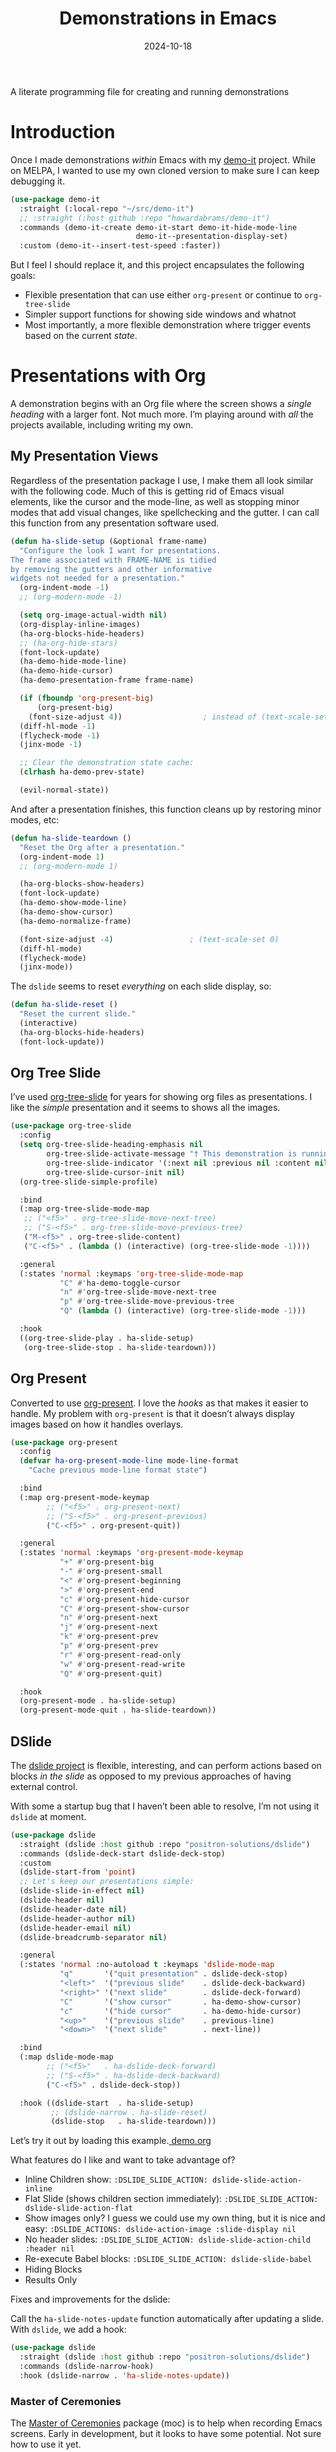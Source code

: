 #+TITLE:  Demonstrations in Emacs
#+AUTHOR: Howard X. Abrams
#+DATE:   2024-10-18
#+FILETAGS: emacs hamacs
#+LASTMOD: [2025-01-14 Tue]
#+STARTUP: showstars

A literate programming file for creating and running demonstrations

#+begin_src emacs-lisp :exports none
  ;;; ha-demos --- creating and running demonstrations -*- lexical-binding: t; -*-
  ;;
  ;; © 2024 Howard X. Abrams
  ;;   Licensed under a Creative Commons Attribution 4.0 International License.
  ;;   See http://creativecommons.org/licenses/by/4.0/
  ;;
  ;; Author: Howard X. Abrams <http://gitlab.com/howardabrams>
  ;; Maintainer: Howard X. Abrams
  ;; Created: October 18, 2024
  ;;
  ;; While obvious, GNU Emacs does not include this file or project.
  ;;
  ;;; Commentary:
  ;;
  ;;  This replaces my original demo-it project encapsulating the following goals:
  ;;
  ;;  - Flexible presentation that can use either `org-present' or
  ;;    continue to `org-tree-slide'
  ;;
  ;;  - Simpler support functions for showing side windows and whatnot
  ;;
  ;;  - Most importantly, a more flexible demonstration where trigger
  ;;    events based on the current state.
  ;;
  ;; *NB:* Do not edit this file. Instead, edit the original literate file at:
  ;;            ~/src/hamacs/ha-demos.org
  ;;       And tangle the file to recreate this one.
  ;;
  ;;; Code:
#+end_src

* Introduction
Once I made demonstrations /within/ Emacs with my [[https://github.com/howardabrams/demo-it][demo-it]] project. While on MELPA, I wanted to use my own cloned version to make sure I can keep debugging it.

#+begin_src emacs-lisp :tangle no
    (use-package demo-it
      :straight (:local-repo "~/src/demo-it")
      ;; :straight (:host github :repo "howardabrams/demo-it")
      :commands (demo-it-create demo-it-start demo-it-hide-mode-line
                                demo-it--presentation-display-set)
      :custom (demo-it--insert-test-speed :faster))
#+end_src

But I feel I should replace it, and this project encapsulates the following goals:

  - Flexible presentation that can use either =org-present= or continue to =org-tree-slide=
  - Simpler support functions for showing side windows and whatnot
  - Most importantly, a more flexible demonstration where trigger events based on the current /state/.

* Presentations with Org
A demonstration begins with an Org file where the screen shows a /single heading/ with a larger font. Not much more. I’m playing around with /all/ the projects available, including writing my own.
** My Presentation Views
Regardless of the presentation package I use, I make them all look similar with the following code. Much of this is getting rid of Emacs visual elements, like the cursor and the mode-line, as well as stopping minor modes that add visual changes, like spellchecking and the gutter. I can call this function from any presentation software used.

#+BEGIN_SRC emacs-lisp
  (defun ha-slide-setup (&optional frame-name)
    "Configure the look I want for presentations.
  The frame associated with FRAME-NAME is tidied
  by removing the gutters and other informative
  widgets not needed for a presentation."
    (org-indent-mode -1)
    ;; (org-modern-mode -1)

    (setq org-image-actual-width nil)
    (org-display-inline-images)
    (ha-org-blocks-hide-headers)
    ;; (ha-org-hide-stars)
    (font-lock-update)
    (ha-demo-hide-mode-line)
    (ha-demo-hide-cursor)
    (ha-demo-presentation-frame frame-name)

    (if (fboundp 'org-present-big)
        (org-present-big)
      (font-size-adjust 4))                  ; instead of (text-scale-set 4)
    (diff-hl-mode -1)
    (flycheck-mode -1)
    (jinx-mode -1)

    ;; Clear the demonstration state cache:
    (clrhash ha-demo-prev-state)

    (evil-normal-state))
#+END_SRC

And after a presentation finishes, this function cleans up by restoring minor modes, etc:

#+BEGIN_SRC emacs-lisp
  (defun ha-slide-teardown ()
    "Reset the Org after a presentation."
    (org-indent-mode 1)
    ;; (org-modern-mode 1)

    (ha-org-blocks-show-headers)
    (font-lock-update)
    (ha-demo-show-mode-line)
    (ha-demo-show-cursor)
    (ha-demo-normalize-frame)

    (font-size-adjust -4)                 ; (text-scale-set 0)
    (diff-hl-mode)
    (flycheck-mode)
    (jinx-mode))
#+END_SRC

The =dslide= seems to reset /everything/ on each slide display, so:

#+BEGIN_SRC emacs-lisp
  (defun ha-slide-reset ()
    "Reset the current slide."
    (interactive)
    (ha-org-blocks-hide-headers)
    (font-lock-update))
    #+END_SRC

** Org Tree Slide
I’ve used [[https://github.com/takaxp/org-tree-slide][org-tree-slide]] for years for showing org files as presentations. I like the /simple/ presentation and it seems to shows all the images.

#+BEGIN_SRC emacs-lisp :tangle no
  (use-package org-tree-slide
    :config
    (setq org-tree-slide-heading-emphasis nil
          org-tree-slide-activate-message "† This demonstration is running in Emacs"
          org-tree-slide-indicator '(:next nil :previous nil :content nil)
          org-tree-slide-cursor-init nil)
    (org-tree-slide-simple-profile)

    :bind
    (:map org-tree-slide-mode-map
     ;; ("<f5>" . org-tree-slide-move-next-tree)
     ;; ("S-<f5>" . org-tree-slide-move-previous-tree)
     ("M-<f5>" . org-tree-slide-content)
     ("C-<f5>" . (lambda () (interactive) (org-tree-slide-mode -1))))

    :general
    (:states 'normal :keymaps 'org-tree-slide-mode-map
             "C" #'ha-demo-toggle-cursor
             "n" #'org-tree-slide-move-next-tree
             "p" #'org-tree-slide-move-previous-tree
             "Q" (lambda () (interactive) (org-tree-slide-mode -1)))

    :hook
    ((org-tree-slide-play . ha-slide-setup)
     (org-tree-slide-stop . ha-slide-teardown)))
#+END_SRC
** Org Present
Converted to use [[https://github.com/rlister/org-present][org-present]]. I love the /hooks/ as that makes it easier to handle. My problem with =org-present= is that it doesn’t always display images based on how it handles overlays.

#+begin_src emacs-lisp
  (use-package org-present
    :config
    (defvar ha-org-present-mode-line mode-line-format
      "Cache previous mode-line format state")

    :bind
    (:map org-present-mode-keymap
          ;; ("<f5>" . org-present-next)
          ;; ("S-<f5>" . org-present-previous)
          ("C-<f5>" . org-present-quit))

    :general
    (:states 'normal :keymaps 'org-present-mode-keymap
             "+" #'org-present-big
             "-" #'org-present-small
             "<" #'org-present-beginning
             ">" #'org-present-end
             "c" #'org-present-hide-cursor
             "C" #'org-present-show-cursor
             "n" #'org-present-next
             "j" #'org-present-next
             "k" #'org-present-prev
             "p" #'org-present-prev
             "r" #'org-present-read-only
             "w" #'org-present-read-write
             "Q" #'org-present-quit)

    :hook
    (org-present-mode . ha-slide-setup)
    (org-present-mode-quit . ha-slide-teardown))
#+end_src
** DSlide
The [[https://github.com/positron-solutions/dslide][dslide project]] is flexible, interesting, and can perform actions based on blocks /in the slide/ as opposed to my previous approaches of having external control.

With some a startup bug that I haven’t been able to resolve, I’m not using it =dslide= at moment.

#+begin_src emacs-lisp :tangle no
  (use-package dslide
    :straight (dslide :host github :repo "positron-solutions/dslide")
    :commands (dslide-deck-start dslide-deck-stop)
    :custom
    (dslide-start-from 'point)
    ;; Let's keep our presentations simple:
    (dslide-slide-in-effect nil)
    (dslide-header nil)
    (dslide-header-date nil)
    (dslide-header-author nil)
    (dslide-header-email nil)
    (dslide-breadcrumb-separator nil)

    :general
    (:states 'normal :no-autoload t :keymaps 'dslide-mode-map
             "q"       '("quit presentation" . dslide-deck-stop)
             "<left>"  '("previous slide"    . dslide-deck-backward)
             "<right>" '("next slide"        . dslide-deck-forward)
             "C"       '("show cursor"       . ha-demo-show-cursor)
             "c"       '("hide cursor"       . ha-demo-hide-cursor)
             "<up>"    '("previous slide"    . previous-line)
             "<down>"  '("next slide"        . next-line))

    :bind
    (:map dslide-mode-map
          ;; ("<f5>"   . ha-dslide-deck-forward)
          ;; ("S-<f5>" . ha-dslide-deck-backward)
          ("C-<f5>" . dslide-deck-stop))

    :hook ((dslide-start  . ha-slide-setup)
           ;; (dslide-narrow . ha-slide-reset)
           (dslide-stop   . ha-slide-teardown)))
#+end_src

Let’s try it out by loading this example.[[file:~/.emacs.d/straight/repos/dslide/test/demo.org][ demo.org]]

What features do I like and want to take advantage of?
  - Inline Children show: =:DSLIDE_SLIDE_ACTION: dslide-slide-action-inline=
  - Flat Slide (shows children section immediately): =:DSLIDE_SLIDE_ACTION: dslide-slide-action-flat=
  - Show images only? I guess we could use my own thing, but it is nice and easy: =:DSLIDE_ACTIONS: dslide-action-image :slide-display nil=
  - No header slides: =:DSLIDE_SLIDE_ACTION: dslide-slide-action-child :header nil=
  - Re-execute Babel blocks: =:DSLIDE_SLIDE_ACTION: dslide-slide-babel=
  - Hiding Blocks
  - Results Only

Fixes and improvements for the dslide:

Call the =ha-slide-notes-update= function automatically after updating a slide. With =dslide=, we add a hook:

#+BEGIN_SRC emacs-lisp :tangle no
  (use-package dslide
    :straight (dslide :host github :repo "positron-solutions/dslide")
    :commands (dslide-narrow-hook)
    :hook (dslide-narrow . 'ha-slide-notes-update))
#+END_SRC

*** Master of Ceremonies
The [[https://github.com/positron-solutions/moc][Master of Ceremonies]] package (moc) is to help when recording Emacs screens. Early in development, but it looks to have some potential. Not sure how to use it yet.

#+BEGIN_SRC emacs-lisp :tangle no
  (use-package default-text-scale)

  (use-package moc
    :straight (:type git :host github
               :repo "positron-solutions/moc"))
#+END_SRC

Select text, and call =moc-focus= (call =moc-focus-quit= to stop). Highlight more text, and call =moc-focus-highlight= to brighten it, or =moc-focus-obscure= to hide it.

The =moc-screenshot= seems to only work on Linux.

An interesting approach for making presentations, that I’m not sure I will need.

*** TopSpace

The [[https://github.com/trevorpogue/topspace][topspace]] project can pad the top of a buffer, to make the first line in the center of the window. Helpful for presentations:

#+BEGIN_SRC emacs-lisp
  (use-package topspace
    :straight (:type git :host github :repo "trevorpogue/topspace"))
    #+END_SRC

*** Showing Something associated with a Headline
:PROPERTIES:
:DSLIDE_ACTIONS: dslide-action-babel
:END:

When I give a /demonstration/ (uising my [[New Demonstration]] project), I could, instead, use a custom =dslide= action.

But how would I get it to close? Maybe we use a combination of actions and my “demo” code for everything else?

*Note:* Code blocks with =exports= set to =none= are not displayed.

#+begin_src elisp :tangle no :exports none :results none :eval no
  (ha-demo-show-file "ha-org.org" :position 'right
                     :focus 'presentation :heading "Meetings"
                     :shift 0)
#+end_src

#+BEGIN_SRC emacs-lisp :tangle no :exports none :results none :eval no
  (ha-demo-highlight-buffer :buffer "ha-org.org"
                            :hi-lines "268-274")
#+END_SRC

#+begin_src elisp :tangle no :exports none :results none
  (delete-other-windows)
#+end_src

*** Bullet/Paragraph Highlighting
I would like to highlight a bullet point or a paragraph while talking.
To do this, add =:DSLIDE_ACTIONS: dslide-action-highlight-paragraphs= to the properties of a section.

#+begin_src elisp emacs-lisp :tangle no
  (use-package dslide
    :straight (:host github :repo "positron-solutions/dslide")
    :config
    (defclass dslide-action-highlight-paragraphs (dslide-action)
      ((overlays :initform nil))
      "Paint the paragraphs with the highlight color, one by one.")

    ;; In this case, the Default no-op `dslide-begin' works.
    ;; Default implementation of `dslide-end', plays forward to the end.

    ;; Remove any remaining overlays when calling final.
    (cl-defmethod dslide-final :after ((obj dslide-action-highlight-paragraphs))
      (mapc #'delete-overlay (oref obj overlays)))

    ;; Find the next paragraph and add an overlay if it exists
    (cl-defmethod dslide-forward ((obj dslide-action-highlight-paragraphs))
      ;; This line removes all overlays allowing us to highlight a new one.
      ;; Remove this if you want the paragraphs to _linger_.
      (mapc #'delete-overlay (oref obj overlays))
      (when-let ((paragraph (dslide-section-next obj 'paragraph)))
        (let* ((beg (org-element-property :begin paragraph))
               (end (org-element-property :end paragraph))
               (new-overlay (make-overlay beg end)))
          (overlay-put new-overlay 'face 'highlight)
          (push new-overlay (oref obj overlays))
          ;; Return non-nil indicates we made progress.  This also informs the
          ;; highlight when following the slides in the base buffer.
          beg)))

    (cl-defmethod dslide-backward ((obj dslide-action-highlight-paragraphs))
      (when-let* ((overlay (pop (oref obj overlays))))
        (delete-overlay overlay)
        ;; If there is a preceding overlay, move to its beginning else move to the
        ;; beginning of the heading.
        (if-let ((overlay (car (oref obj overlays))))
            (dslide-marker obj (overlay-start overlay))
          (dslide-marker obj (org-element-property :begin (dslide-heading obj)))))))
#+end_src
*** Custom Action Demo
:PROPERTIES:
:DSLIDE_ACTIONS: dslide-action-highlight-paragraphs
:END:
Phasellus at dui in ligula mollis ultricies.  Phasellus lacus.  Fusce commodo.  Nulla posuere.  Nunc rutrum turpis sed pede.  Pellentesque tristique imperdiet tortor.  Nullam libero mauris, consequat quis, varius et, dictum id, arcu.  Phasellus lacus.  Sed diam.  Nullam tristique diam non turpis.

  * Donec vitae dolor.
  * Fusce commodo.
  * Cum sociis natoque penatibus et magnis dis parturient montes, nascetur ridiculus mus.

Nunc porta vulputate tellus.  Lorem ipsum dolor sit amet, consectetuer adipiscing elit.  Donec posuere augue in quam.  Sed id ligula quis est convallis tempor.  Integer placerat tristique nisl.  Nunc rutrum turpis sed pede.  Nullam rutrum.  Sed id ligula quis est convallis tempor.
** My Presentation Notes View
A /full/ presentation requires my /notes/ on one frame, and the presentation on the other.

To use this, following:
  1. Select the Org mode presentation
  2. Run the function, =ha-slide-make-notes-frame=
  3. Reference the notes file associated with the presentation

The end result is two frames, where updating the presentation, updates the location of the other frame to match the same headline.

#+begin_src emacs-lisp
  (defvar ha-slide-notes-frame-name "Demonstration Notes"
    "The name of the frame that displays the presentation notes.")

  (defvar ha-slide-notes-frame nil
    "Frame containing the presentation notes.")

  (defvar ha-slide-notes-window nil
    "Window containing the presentation notes.")

  (defun ha-slide-make-notes-frame (filename &optional heading)
    "Display the notes, FILENAME, in a new frame.
  With HEADING, jump to that `org-mode' headline."
    (interactive "fNotes File: ")
    (let ((f (selected-frame)))
      (setq ha-slide-notes-frame
            (make-frame `((name . ,ha-slide-notes-frame-name))))
      (set-frame-position ha-slide-notes-frame 1310 0)
      (set-frame-size ha-slide-notes-frame 920 1420 t)

      ;; While I could call `find-file-other-frame', I want to make
      ;; sure I get the file loaded in the correct frame:
      (x-focus-frame ha-slide-notes-frame)
      (find-file filename)
      (goto-char (point-min))
      (when heading
        (re-search-forward (rx bol (one-or-more "*") (one-or-more space) (literal heading)))
        (recenter-top-bottom 0))

      (setq ha-slide-notes-window (selected-window))
      (delete-other-windows)

      ;; Highlight the original window containing the presentation:
      (x-focus-frame f)))
#+end_src

These interactive functions scroll the “notes” in the other window in another frame:

#+begin_src emacs-lisp
  (defun ha-slide-notes-scroll-up ()
    "Scroll the frame/window containing the notes, up."
    (interactive)
    (when ha-slide-notes-window
      (with-selected-window ha-slide-notes-window
        (scroll-up -10))))

  (defun ha-slide-notes-scroll-down ()
    "Scroll the frame/window containing the notes, down."
    (interactive)
    (when ha-slide-notes-window
      (with-selected-window ha-slide-notes-window
        (scroll-up 10))))

  (defun ha-slide-notes-update ()
    "Function to move the notes headline to current buffers.
  Assuming the buffer is showing an org-file, and have
  called `ha-slide-make-notes-frame', this function moves
  the point in that buffer to the same headline."
    (interactive)
    (when ha-slide-notes-window
      (let ((heading (thread-first
                       (org-get-heading t t t t)
                       (substring-no-properties))))
        (with-selected-window ha-slide-notes-window
          (goto-char (point-min))
          (re-search-forward (rx (literal heading)) nil t)
          (recenter-top-bottom 0)))))
#+end_src

** My Presentation Interface
#+BEGIN_SRC emacs-lisp
  (defvar ha-slide-presentation nil
    "The buffer name of the starting presentation.")

  (defun ha-slide-deck-start (&optional initial-heading)
    "Start (and remember) a dslide presentation."
    (interactive)
    (unless (eq major-mode 'org-mode)
      (call-interactively 'org-find-file))
    (setq ha-slide-presentation (buffer-name))
    (when initial-heading
      (imenu initial-heading))
    (cond
     ((fboundp #'dslide-deck-forward) (call-interactively 'dslide-deck-start))
     ((fboundp #'org-present-next) (call-interactively 'org-present))
     ((fboundp #'org-tree-slide-mode) (call-interactively 'org-tree-slide-mode))
     (t   (message "No presentation software was loaded."))))

  (defun ha-slide-deck-forward ()
    "Switch to current running presentation, and advance slide deck."
    (interactive)
    (when ha-slide-presentation
      (pop-to-buffer ha-slide-presentation))
    (setq ha-slide-presentation (buffer-name))

    ;; Which presentation software am I using?
    (cond
     ((fboundp #'dslide-deck-forward) (dslide-deck-forward))
     ((fboundp #'org-present-next) (org-present-next))
     ((fboundp #'org-tree-slide-move-next-tree) (org-tree-slide-move-next-tree))))

  (defun ha-slide-deck-backward ()
    "Switch to current running presentation, and reverse slide deck."
    (interactive)
    (when ha-slide-presentation
      (pop-to-buffer ha-slide-presentation))

    ;; Which presentation software am I using?
    (cond
     ((fboundp #'dslide-deck-forward) (dslide-deck-backward))
     ((fboundp #'org-present-previous) (org-present-previous))
     ((fboundp #'org-tree-slide-move-previous-tree) (org-tree-slide-move-previous-tree))))

  (set-face-attribute 'highlight nil :background 'unspecified :foreground "lightblue")

  (global-set-key (kbd "<f5>") 'ha-slide-deck-forward)
  (global-set-key (kbd "S-<f5>") 'ha-slide-deck-backward)
#+END_SRC

* New Demonstration
Instead of executing a sequence of demonstration steps, demonstrations key on “state”, that is, the active buffer or major-mode, or the heading of an Org file, etc. I described the [[https://howardism.org/Technical/Emacs/demonstrations-part-two.html][guts of writing this code]], but we bind a key to calling =ha-demo-step= with a list of /state matchers/ to functions to call when matched. For instance:

#+BEGIN_SRC emacs-lisp :tangle no :eval no
  (define-ha-demo ha-simple-demo
                  (:heading "New Demonstration" :i 0) (message "Howdy")
                  (:heading "New Demonstration" :i 1) (message "Hi there"))

  (global-set-key (kbd "<f6>") 'ha-simple-demo)
#+END_SRC

To make the contents of the expression easier to write, the =define-ha-demo= as a macro. Otherwise we write a complicated =cond= with lots of duplicated calls to =ha-demo-state-match= (defined later). This macro creates a function, so the first parameter is the name of the function:

#+BEGIN_SRC emacs-lisp
  (defmacro define-ha-demo (demo-name &rest forms)
    "Create a demonstration sequence from FORMS as DEMO-NAME function.

  Call DEMO-NAME (as an interactive function), executes a function
  based matching list of states at point. Where FORMS is an even
  number of _matcher_ and _function_ to call.

  Probably best to explain this in an example:

    \(define-demo demo1
     \(:buffer \"demonstrations.py\")    \(message \"In a buffer\"\)
     \(:mode 'dired-mode\)              \(message \"In a dired\"\)
     \(:heading \"Raven Civilizations\"\) \(message \"In an org file\"\)\)

  Calling `(demo1)' displays a message based on position of the
  point in a particular buffer or place in a heading in an Org file.

  You can use the `:i' to specify different forms to call when
  the trigger matches the first time, versus the second time, etc.

  \(define-demo demo2
   \(:buffer \"demonstrations.org\" :i 0\) \(message \"First time\"\)
   \(:buffer \"demonstrations.org\" :i 1\) \(message \"Second time\"\)\)"
    `(defun ,demo-name ()
       (interactive)
       (let ((state (list :buffer (buffer-name)
                          :mode major-mode
                          :heading (when (eq major-mode 'org-mode)
                                  (org-get-heading)))))
         (cond
          ,@(seq-map (lambda (tf-pair)
                       (seq-let (trigger func) tf-pair
                         (list
                          `(ha-demo-state-match ',trigger state)
                          func)))
                     (seq-partition forms 2))
          (t (ha-slide-deck-forward))))))
#+END_SRC

The matching function, =ha-demo-state-match= looks in a cache, the =demo-prev-state= hash table, for the number of times we have triggered that state, and /add/ that value into a new state variable we use to match, =:itful-state= (yeah, naming is hard).

*Note:* If we match, we want to return non-nil, and update this new incremented value back in our cache:

#+BEGIN_SRC emacs-lisp
  (defun ha-demo-state-match (triggers state)
    "Return non-nil if STATE has all TRIGGERS.
  The state also includes the number of times the triggers
  matched during previous calls. We do this by keeping track
  of the number of successful calls, and incrementing
  the iteration... if this function returns non-nil."

    ;; If the first element is either parameter is NOT a list,
    ;; we group it into a list of tuples:
    (when (not (listp (car triggers)))
      (setq triggers (seq-partition triggers 2)))
    (when (not (listp (car state)))
      (setq state (seq-partition state 2)))

    (let* ((iteration    (gethash state ha-demo-prev-state 0))
           (itful-state  (cons `(:i ,iteration) state)))
      (when (ha-demo-match triggers itful-state)
        (puthash state (1+ iteration) ha-demo-prev-state))))
#+END_SRC

Notice the two =when= expressions for using =seq-partition= for converting a /property-style/ list like =(:a 1 :b 2 :c 3)= into an more standard /associative/ list, like =((:a 1) (:b 2) (:c 3))=.

Let’s test:

#+BEGIN_SRC emacs-lisp :tangle no
  (ert-deftest ha-demo-state-match-test ()
    ;; Not specifying a state should always work:
    (should (ha-demo-state-match
             '(:a 1)      '((:a 1) (:b 2) (:c 4))))
    (should (ha-demo-state-match
             '(:a 1)      '((:a 1) (:b 2) (:c 4))))

    ;; Reset number of iterations of possible states:
    (clrhash ha-demo-prev-state)

    ;; With a clear hash, we should match on the
    ;; first (0) iteration:
    (should (ha-demo-state-match
             '(:a 1 :i 0) '((:a 1) (:b 3) (:c 4))))
    ;; Which should then match the next state:
    (should (ha-demo-state-match
             '(:a 1 :i 1) '((:a 1) (:b 3) (:c 4))))
    ;; But should not match any other state:
    (should (not (ha-demo-state-match
                  '(:a 1 :i 5) '((:a 1) (:b 2) (:c 3))))))
#+END_SRC

But can I check if I have triggered a state once before? Let’s keep track of the /states/ that have returned true before, in a hash table where the key is the /state/ (a list of =:buffer=, =:mode=, =:heading=, etc.) and the /value/ is the number of times triggered at that state:

#+BEGIN_SRC emacs-lisp
  (defvar ha-demo-prev-state (make-hash-table :test 'equal)
    "Matched states in keys, and store number of matches as values.")
#+END_SRC

Now, we have a new match function takes the /state/ and /triggers/, where the trigger could include an /iteration/, =:i= that limits a match. For instance:

  - =(:buffer "foobar.txt" :i 0)= :: triggers the first time we call this function in this buffer.
  - =(:buffer "foobar.txt" :i 1)= :: triggers the second time we call this function in this buffer.

If the =triggers= doesn’t contain an =:i=, it matches every time when meeting the other conditions.

Let’s create a function that could accept a list of /triggering keys/, and then compare that with another list representing the “current state” of the point, including the buffer, the mode, or the heading in an Org file. In this case, the magic happens by calling =seq-difference=:

#+BEGIN_SRC emacs-lisp
  (defun ha-demo-match (triggers state)
    "Return t if all elements of TRIGGERS are in STATE.
  Where TRIGGERS and STATE are lists of key/value tuple
  pairs, e.g. `((:a 1) (:b 2))'."
    ;; If difference returns anything, we've failed:
    (not (seq-difference triggers state)))
#+END_SRC

* Demonstration Support
What sort of functions will I often be doing?

** Hiding Blocks
When showing a presentation, I never want the =#+business= to lines to completely disappear. First attempt turned the foreground color to the background color, but that still leaves a blank, but occupied line. Using the invisible overlays removes them completely:

#+BEGIN_SRC emacs-lisp
  (defun ha-org-blocks-hide-headers ()
    "Make the headers and other block metadata invisible.
  See `ha-org-blocks-show-headers' to return their appearance."
    (let ((pattern (rx bol (zero-or-more space)
                       (or ":" "#")
                       (zero-or-more any) eol)))
      (save-excursion
        (goto-char (point-min))
        (while (re-search-forward pattern nil t)
          (let* ((start (match-beginning 0)) (end (1+ (match-end 0)))
                 (ovlay (make-overlay start end)))
            (overlay-put ovlay 'invisible t))))))

  (defun ha-org-blocks-show-headers ()
    "Un-invisibilize the headers and other block metadata invisible.
  In other words, this undoes what `ha-org-blocks-hide-headers' did."
    (delete-all-overlays))
#+END_SRC

What about deleting the initial bullets in =org-indent-mode=:

#+BEGIN_SRC emacs-lisp
  (defun ha-org-hide-stars ()
    "Create overlay to hide all initial astericks in Org headlines."
    (let ((pattern (rx bol (one-or-more "*") (one-or-more space))))
      (save-excursion
        (goto-char (point-min))
        (while (re-search-forward pattern nil t)
          (let* ((start (match-beginning 0))
                 (end   (1+ (match-end 0)))
                 (ovlay (make-overlay start end)))
            (overlay-put ovlay 'invisible t))))))
#+END_SRC

** Hide and Show the Cursor
The typical presentation software has an issue for hiding the cursor when working with Evil mode, and since setting =cursor-type= to =nil= doesn’t work in a graphical display (where we typically run a presentation), the following functions turn on/off the displayed cursor.

#+BEGIN_SRC emacs-lisp
  (defvar ha-demo-cursor nil
    "List of cursor states stored during `ha-demo-hide-cursor'.
  Used to restore with `ha-demo-show-cursor'.")

  (defun ha-demo-hide-cursor ()
    "Hide the cursor for the current frame."
    (interactive)
    (unless ha-demo-cursor
      (setq ha-demo-cursor
            (list cursor-type
                  t ; (when (boundp 'evil-default-cursor) evil-default-cursor)
                  (when (boundp 'evil-emacs-state-cursor) evil-emacs-state-cursor)
                  (when (boundp 'evil-normal-state-cursor) evil-normal-state-cursor)
                  (default-value blink-cursor-mode)
                  (when (display-graphic-p)
                    (frame-parameter (selected-frame) 'cursor-type))))

      ;; Turn off the cursor blinking minor mode:
      (blink-cursor-mode -1)

      ;; Change the cursor types for normal and Evil states:
      (setq-local cursor-type nil)
      (when (boundp 'evil-default-cursor)
        (setq-local
         evil-default-cursor nil
         evil-emacs-state-cursor nil
         evil-normal-state-cursor nil))

      ;; And most importantly, turn off the cursor for the selected frame:
      (set-frame-parameter (selected-frame) 'cursor-type nil)))

  (defun ha-demo-show-cursor ()
    "Restore cursor properties turned off by `ha-demo-hide-cursor'."
    (interactive)
    (when ha-demo-cursor
      (setq cursor-type (car ha-demo-cursor))

      (when (boundp 'evil-default-cursor)
        (setq-local
         evil-default-cursor (nth 1 ha-demo-cursor)
         evil-emacs-state-cursor (nth 2 ha-demo-cursor)
         evil-normal-state-cursor (nth 3 ha-demo-cursor)))

      (when (nth 4 ha-demo-cursor) (blink-cursor-mode 1))

      (set-frame-parameter (selected-frame)
                           'cursor-type (nth 5 ha-demo-cursor))
      (setq ha-demo-cursor nil)))

  (defun ha-demo-toggle-cursor ()
    "Toggle cursor display from shown or hidden."
    (interactive)
    (if ha-demo-cursor
        (ha-demo-show-cursor)
      (ha-demo-hide-cursor)))
    #+END_SRC

** Hide and Show the Modeline
For Org file displayed as presentations as well as images, we probably don’t want the distraction associated with the modeline, but when we finish the presentation, let’s turn it back on …

#+BEGIN_SRC emacs-lisp
  (defvar ha-demo-mode-line nil)
  (make-variable-buffer-local 'ha-demo-mode-line)

  (defun ha-demo-hide-mode-line ()
    "Hide mode line for a particular buffer."
    (interactive)
    (when mode-line-format
      (setq ha-demo-mode-line mode-line-format)
      (setq mode-line-format nil)))

  (defun ha-demo-show-mode-line ()
    "Restore mode hidden with `ha-demo-hide-mode-line'."
    (interactive)
    (if ha-demo-mode-line
        (setq mode-line-format ha-demo-mode-line)))
#+END_SRC

** Presentation Frame Properties
Like the work I’m doing to the mode-line, can we make the frame cleaner for a presentation?

#+BEGIN_SRC emacs-lisp
  (defvar ha-demo-frame-state nil
    "Store frame properties during `ha-demo-presentation-frame'.
  Stored before alteration, as to restore them with
  `ha-demo-normalize-frame'.")

  (defun ha-demo-presentation-frame (&optional name)
    "Remove the fringe and other frame settings.
  See `ha-demo-normalize-frame' for restoration.
  The NAME, if given, is the name of the frame."
    (interactive)
    (setq ha-demo-frame-state
          (list
           (frame-parameter (selected-frame) 'left-fringe)
           (frame-parameter (selected-frame) 'right-fringe)))

    (when name
      (set-frame-parameter (selected-frame) 'name name)))

  (defun ha-demo-normalize-frame ()
    "Restore frame state from `ha-demo-presentation-frame'."
    (interactive)
    (set-frame-parameter (selected-frame) 'left-fringe (nth 0 ha-demo-frame-state))
    (set-frame-parameter (selected-frame) 'right-fringe (nth 1 ha-demo-frame-state)))
#+END_SRC

** Side Window Helpers
The following sections create side windows (potentially) and run stuff inside them.

#+BEGIN_SRC emacs-lisp
  (cl-defun ha-demo-create-side-window (&key position keep-windows)
    "Display a side window.
  POSITION can be 'full 'right or 'below and positions the window.
  Deletes other windows unless KEEP-WINDOWS is non-nil."
    (unless position
      (setq position :right))

    ;; Remove any other windows that may be shown:
    (unless keep-windows
      (ignore-errors
        (delete-other-windows)))

    (pcase position
      ('above (progn (split-window-vertically)))
      ('up    (progn (split-window-vertically)))
      ('left  (progn (split-window-horizontally)))
      ('right (progn (split-window-horizontally) (other-window 1)))
      ('above (progn (split-window-vertically) (other-window 1)))
      ('below (progn (split-window-vertically) (other-window 1)))))

  (cl-defun ha-demo-set-side-window (&key size modeline cursor)
    "Standard settings for demonstration windows.
  SIZE is an integer for the font size based on the default size.
  Show MODELINE if non-nil, default is to hide it.
  The CURSOR can be 'show / 'yes or 'hide / 'no."
    (when size
      (text-scale-set size))

    (unless modeline
      (setq-local mode-line-format nil))

    (when cursor
      (if (or (eq cursor 'yes) (eq cursor 'show))
          (ha-demo-show-cursor)
        (ha-demo-hide-cursor))))
    #+END_SRC

** Display File
Displaying a File with:
  - On the side or covering the entire frame
  - Larger font size
  - Modeline or no modeline
  - Going to a particular text or line
  - Moving the cursor to the top or middle of the buffer window

All options? Should I use Common Lisp’s =cl-defun= for the keyword parameters?

#+BEGIN_SRC emacs-lisp
  (cl-defun ha-demo-show-file (filename &key position size modeline
                                        line heading shift cursor
                                        hi-lines hi-face
                                        commands keep-windows focus)
    "Show a file, FILENAME, in a buffer based on keyed parameters.
  POSITION can be 'full 'right or 'below and positions the window.
  SIZE is an integer for the font size based on the default size.
  MODELINE is shown if non-line, default is to hide it.
  LINE is either a line number or a regular expression to match.
  HEADING is a headline from the currently display Org file.
  SHIFT is the number of lines above the point to show, in case
  the LINE shouldn't be at the top of the window.
  The CURSOR can be 'show / 'yes or 'hide / 'no.
  The FOCUS can be 'presentation to return the cursor to the
  calling buffer.

  COMMANDS is a lambda expression that can contain any other
  instructions to happen to the buffer display."
    (let ((orig-buf (current-buffer)))
      (ha-demo-create-side-window :position position :keep-windows keep-windows)

      (if (file-exists-p filename)
          (find-file filename)
        (switch-to-buffer filename))

      (if image-minor-mode
          (goto-char (point-min))
        (image-transform-fit-to-window))

      (ha-demo-set-side-window :size size :modeline modeline
                               :cursor cursor)
      ;; (when (fboundp 'topspace-mode)
      ;;   (topspace-mode 1))

      (ha-demo-highlight-buffer :line line :heading heading :shift shift
                                :hi-lines hi-lines :hi-face hi-face
                                :commands commands)

      (when (and focus (eq focus 'presentation))
        (pop-to-buffer orig-buf))))
#+END_SRC

Let try it all together:

#+BEGIN_SRC emacs-lisp :tangle no :eval no
  (ha-demo-show-file "ha-config.org" :position 'right :size 1 :modeline nil :line 418 :shift 4)
#+END_SRC

Or:

#+BEGIN_SRC emacs-lisp :tangle no :eval no
  (ha-demo-show-file "ha-config.org" :modeline t
                     :heading "Text Expanders"
                     :commands (lambda () (jinx-mode -1)))
#+END_SRC

** Highlight Text in Buffer
Perhaps when we call =ha-demo-show-file=, we want to highlight different parts of the file?

#+BEGIN_SRC emacs-lisp
  (defface ha-demo-highlight-1 '((t :weight ultra-heavy))
    "Face used for highlighting alternate buffers.")

  (defface ha-demo-highlight-2 '((t :slant italic))
    "Face used for highlighting alternate buffers.")

  (defface ha-demo-highlight-3 '((t :background "#0000a0" :extend t))
    "Face used for highlighting alternate buffers.")

  (cl-defun ha-demo-highlight-buffer (&key buffer line heading shift
                                           hi-lines hi-face commands)
    "Move to a section of a buffer, and possibly highlight text.
  If BUFFER is given, call `pop-to-buffer' on that.
  If LINE, HEADING, or SHIFT is given, move to that section.
  If HI-LINES is given, create an overlay for those lines
  based on the face, HI-FACE (if that isn't given, bold those lines).
  Finally execute COMMANDS, if given."
    (let ((orig-buf (current-buffer)))

      (when buffer
        (pop-to-buffer buffer))

      (when line
        (if (integerp line)
            (forward-line line)
          (re-search-forward line nil t)))

      (when heading
        (re-search-forward (rx bol (one-or-more "*") (one-or-more space)
                               (literal heading))
                           nil t))

      ;; If SHIFT is positive integer, left that many line above point,
      ;; otherwise don't do anything to leave it in the middle.
      ;; If SHIFT is null, move it to the top of the buffer window:
      (when shift
        (if (integerp shift)
            (recenter-top-bottom shift))
        (recenter-top-bottom 0))

      (remove-overlays)
      (when hi-lines
        (seq-let (first-line last-line) (string-split hi-lines (rx (or ":" "-")))
          (save-excursion
            (let* ((beg (goto-line (string-to-number first-line)))
                   (end (progn
                          (goto-line (string-to-number last-line))
                          (line-end-position)))
                   (new-overlay (make-overlay beg end)))

              (if hi-face
                  (overlay-put new-overlay 'face hi-face)
                (overlay-put new-overlay 'face 'ha-demo-highlight-3))

              ;; (push new-overlay (oref obj overlays))
              ))))

      (when commands (funcall commands))

      (when buffer
        (pop-to-buffer orig-buf))))
    #+END_SRC

Example:

#+BEGIN_SRC emacs-lisp :tangle no
  (ha-demo-highlight-buffer :hi-lines "874-881" :hi-face 'ha-demo-highlight-3)
#+END_SRC


** Shell Commands

Demo-like wrapper around the [[file:~/other/hamacs/ha-remoting.org::*Programmatic Interface][ha-shell]] commands, where I can make bigger shell terminals.

We would normally just have a single shell for a demonstration, with a name associated with the directory:

#+BEGIN_SRC emacs-lisp
  (defvar ha-demo-shell-dir (getenv "HOME")
    "Store the directory for repeated commands")
  #+END_SRC

And we can open the shell in a window:

#+BEGIN_SRC emacs-lisp
  (cl-defun ha-demo-shell (&key directory position size modeline
                                cursor command focus)
    "Open a shell, and potentially send COMMAND to it.
  POSITION can be 'full 'right or 'below and positions the window.
  SIZE is an integer for the font size based on the default size.
  Show MODELINE when non-nil, default is to hide it.
  The CURSOR can be 'show / 'yes or 'hide / 'no.
  The FOCUS can be 'presentation to return the cursor to the
  calling buffer."
    (let ((orig-buf (current-buffer)))
      (ha-demo-create-side-window :position position)

      (when directory
        (setq ha-demo-shell-dir directory))

      ;; We could also do ha-ssh
      (ha-shell ha-demo-shell-dir)

      (ha-demo-set-side-window :size size :modeline modeline :cursor cursor)

      (when command
        (sit-for 1)
        (ha-shell-send command ha-demo-shell-dir))

      (when (and focus (eq focus 'presentation))
        (pop-to-buffer orig-buf))))

  (defun ha-demo-shell-send (command)
    "Send COMMAND to the currently opened shell, `ha-demo-shell'."
    (ha-shell-send command ha-demo-shell-dir))

  (defun ha-demo-shell-quit ()
    "Close the window associated with a shell."
    (ha-shell-send "exit" ha-demo-shell-dir)
    (delete-other-windows))
#+END_SRC

Try it out:

#+BEGIN_SRC emacs-lisp :tangle no
  (ha-demo-shell :position 'right :directory "/tmp" :command "ls -l")
#+END_SRC

 And:
#+BEGIN_SRC emacs-lisp :tangle no
  (ha-demo-shell-send "date > now.txt")

  (ha-demo-shell-send "cat now.txt")
#+END_SRC

** Delete Specific Windows
While often safe to call =delete-other-windows=, being able to delete a particular window that hosts a particular buffer seems helpful.

#+BEGIN_SRC emacs-lisp
  (defun ha-demo-delete-window (bufname)
    "Delete the window associated with BUFNAME."
    (ignore-errors
      (delete-window (get-buffer-window bufname))))
    #+END_SRC

* Technical Artifacts                              :noexport:
Let's =provide= a name so we can =require= this file:

#+begin_src emacs-lisp :exports none
  (provide 'ha-demos)
  ;;; ha-demos.el ends here
#+end_src

#+DESCRIPTION: creating and running demonstrations

#+PROPERTY:    header-args:sh :tangle no
#+PROPERTY:    header-args:emacs-lisp  :tangle yes
#+PROPERTY:    header-args    :results none :eval no-export :comments no mkdirp yes

#+OPTIONS:     num:nil toc:nil todo:nil tasks:nil tags:nil date:nil
#+OPTIONS:     skip:nil author:nil email:nil creator:nil timestamp:nil
#+INFOJS_OPT:  view:nil toc:nil ltoc:t mouse:underline buttons:0 path:http://orgmode.org/org-info.js

# Local Variables:
# jinx-local-words: "Modeline"
# End:
